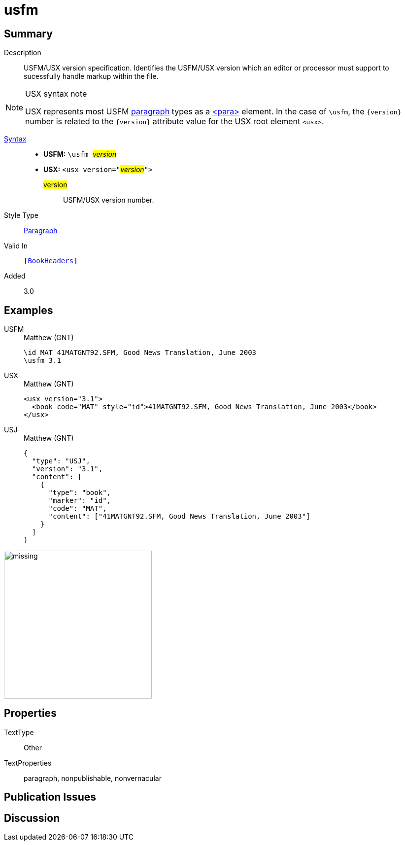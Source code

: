 = usfm
:description: Blank line
:url-repo: https://github.com/usfm-bible/tcdocs/blob/main/markers/para/usfm.adoc
:noindex:
ifndef::localdir[]
:source-highlighter: rouge
:localdir: ../
endif::[]
:imagesdir: {localdir}/images

// tag::public[]

== Summary

Description:: USFM/USX version specification. Identifies the USFM/USX version which an editor or processor must support to sucessfully handle markup within the file.
[NOTE]
.USX syntax note
====
USX represents most USFM xref:para:index.adoc[paragraph] types as a xref:para:index.adoc[<para>] element. In the case of `\usfm`, the `+{version}+` number is related to the `+{version}+` attribute value for the USX root element `+<usx>+`.
====
xref:ROOT:syntax-docs.adoc#_syntax[Syntax]::
* *USFM:* ``++\usfm ++``#__version__#
* *USX:* ``++<usx version="++``#__version__#``++">++``
#version#::: USFM/USX version number.
Style Type:: xref:para:index.adoc[Paragraph]
Valid In:: `[xref:doc:index.adoc#doc-book-headers[BookHeaders]]`
// tag::spec[]
Added:: 3.0
// end::spec[]

== Examples

[tabs]
======
USFM::
+
.Matthew (GNT)
[source#src-usfm-para-usfm_1,usfm,highlight=2]
----
\id MAT 41MATGNT92.SFM, Good News Translation, June 2003
\usfm 3.1
----
USX::
+
.Matthew (GNT)
[source#src-usx-para-usfm_1,xml,highlight=1]
----
<usx version="3.1">
  <book code="MAT" style="id">41MATGNT92.SFM, Good News Translation, June 2003</book>
</usx>
----
USJ::
+
.Matthew (GNT)
[source#src-usj-para-usfm_1,json,highlight=]
----
{
  "type": "USJ",
  "version": "3.1",
  "content": [
    {
      "type": "book",
      "marker": "id",
      "code": "MAT",
      "content": ["41MATGNT92.SFM, Good News Translation, June 2003"]
    }
  ]
}
----
======

image::para/missing.jpg[,300]

== Properties

TextType:: Other
TextProperties:: paragraph, nonpublishable, nonvernacular

== Publication Issues

// end::public[]

== Discussion
